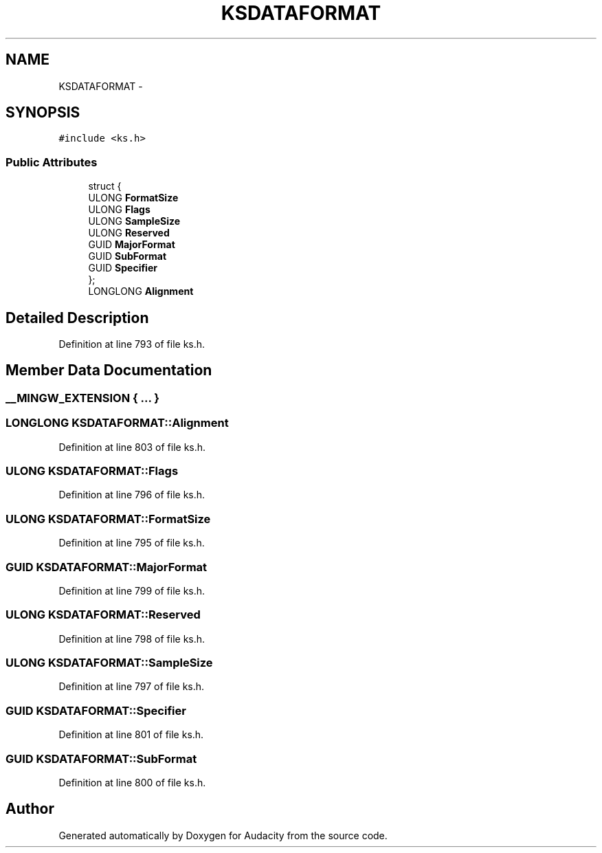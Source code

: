 .TH "KSDATAFORMAT" 3 "Thu Apr 28 2016" "Audacity" \" -*- nroff -*-
.ad l
.nh
.SH NAME
KSDATAFORMAT \- 
.SH SYNOPSIS
.br
.PP
.PP
\fC#include <ks\&.h>\fP
.SS "Public Attributes"

.in +1c
.ti -1c
.RI "struct {"
.br
.ti -1c
.RI "   ULONG \fBFormatSize\fP"
.br
.ti -1c
.RI "   ULONG \fBFlags\fP"
.br
.ti -1c
.RI "   ULONG \fBSampleSize\fP"
.br
.ti -1c
.RI "   ULONG \fBReserved\fP"
.br
.ti -1c
.RI "   GUID \fBMajorFormat\fP"
.br
.ti -1c
.RI "   GUID \fBSubFormat\fP"
.br
.ti -1c
.RI "   GUID \fBSpecifier\fP"
.br
.ti -1c
.RI "}; "
.br
.ti -1c
.RI "LONGLONG \fBAlignment\fP"
.br
.in -1c
.SH "Detailed Description"
.PP 
Definition at line 793 of file ks\&.h\&.
.SH "Member Data Documentation"
.PP 
.SS "__MINGW_EXTENSION { \&.\&.\&. } "

.SS "LONGLONG KSDATAFORMAT::Alignment"

.PP
Definition at line 803 of file ks\&.h\&.
.SS "ULONG KSDATAFORMAT::Flags"

.PP
Definition at line 796 of file ks\&.h\&.
.SS "ULONG KSDATAFORMAT::FormatSize"

.PP
Definition at line 795 of file ks\&.h\&.
.SS "GUID KSDATAFORMAT::MajorFormat"

.PP
Definition at line 799 of file ks\&.h\&.
.SS "ULONG KSDATAFORMAT::Reserved"

.PP
Definition at line 798 of file ks\&.h\&.
.SS "ULONG KSDATAFORMAT::SampleSize"

.PP
Definition at line 797 of file ks\&.h\&.
.SS "GUID KSDATAFORMAT::Specifier"

.PP
Definition at line 801 of file ks\&.h\&.
.SS "GUID KSDATAFORMAT::SubFormat"

.PP
Definition at line 800 of file ks\&.h\&.

.SH "Author"
.PP 
Generated automatically by Doxygen for Audacity from the source code\&.
